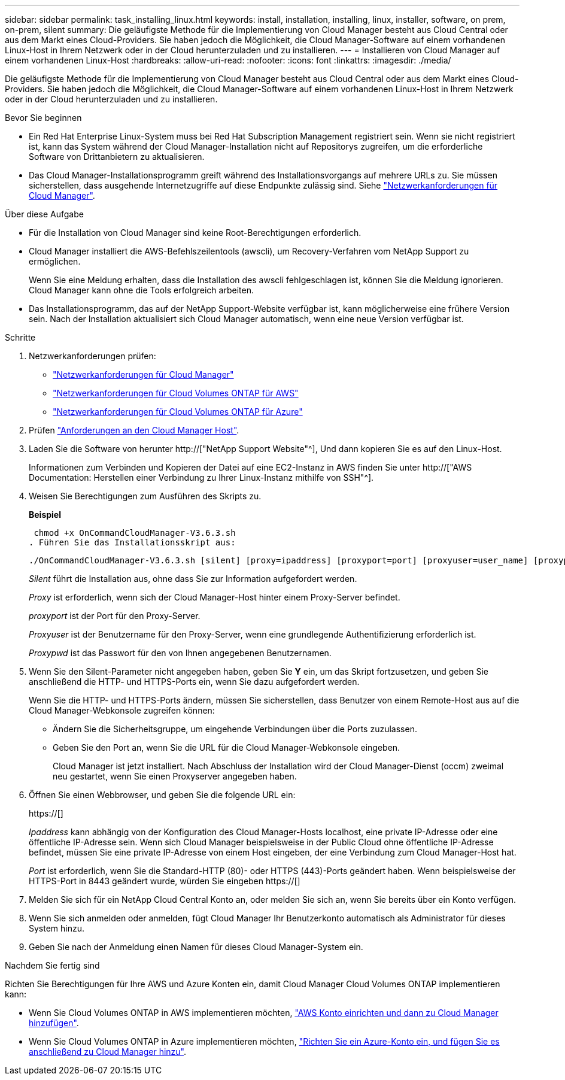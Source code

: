 ---
sidebar: sidebar 
permalink: task_installing_linux.html 
keywords: install, installation, installing, linux, installer, software, on prem, on-prem, silent 
summary: Die geläufigste Methode für die Implementierung von Cloud Manager besteht aus Cloud Central oder aus dem Markt eines Cloud-Providers. Sie haben jedoch die Möglichkeit, die Cloud Manager-Software auf einem vorhandenen Linux-Host in Ihrem Netzwerk oder in der Cloud herunterzuladen und zu installieren. 
---
= Installieren von Cloud Manager auf einem vorhandenen Linux-Host
:hardbreaks:
:allow-uri-read: 
:nofooter: 
:icons: font
:linkattrs: 
:imagesdir: ./media/


[role="lead"]
Die geläufigste Methode für die Implementierung von Cloud Manager besteht aus Cloud Central oder aus dem Markt eines Cloud-Providers. Sie haben jedoch die Möglichkeit, die Cloud Manager-Software auf einem vorhandenen Linux-Host in Ihrem Netzwerk oder in der Cloud herunterzuladen und zu installieren.

.Bevor Sie beginnen
* Ein Red Hat Enterprise Linux-System muss bei Red Hat Subscription Management registriert sein. Wenn sie nicht registriert ist, kann das System während der Cloud Manager-Installation nicht auf Repositorys zugreifen, um die erforderliche Software von Drittanbietern zu aktualisieren.
* Das Cloud Manager-Installationsprogramm greift während des Installationsvorgangs auf mehrere URLs zu. Sie müssen sicherstellen, dass ausgehende Internetzugriffe auf diese Endpunkte zulässig sind. Siehe link:reference_networking_cloud_manager.html["Netzwerkanforderungen für Cloud Manager"].


.Über diese Aufgabe
* Für die Installation von Cloud Manager sind keine Root-Berechtigungen erforderlich.
* Cloud Manager installiert die AWS-Befehlszeilentools (awscli), um Recovery-Verfahren vom NetApp Support zu ermöglichen.
+
Wenn Sie eine Meldung erhalten, dass die Installation des awscli fehlgeschlagen ist, können Sie die Meldung ignorieren. Cloud Manager kann ohne die Tools erfolgreich arbeiten.

* Das Installationsprogramm, das auf der NetApp Support-Website verfügbar ist, kann möglicherweise eine frühere Version sein. Nach der Installation aktualisiert sich Cloud Manager automatisch, wenn eine neue Version verfügbar ist.


.Schritte
. Netzwerkanforderungen prüfen:
+
** link:reference_networking_cloud_manager.html["Netzwerkanforderungen für Cloud Manager"]
** link:reference_networking_aws.html["Netzwerkanforderungen für Cloud Volumes ONTAP für AWS"]
** link:reference_networking_azure.html["Netzwerkanforderungen für Cloud Volumes ONTAP für Azure"]


. Prüfen link:reference_cloud_mgr_reqs.html["Anforderungen an den Cloud Manager Host"].
. Laden Sie die Software von herunter http://["NetApp Support Website"^], Und dann kopieren Sie es auf den Linux-Host.
+
Informationen zum Verbinden und Kopieren der Datei auf eine EC2-Instanz in AWS finden Sie unter http://["AWS Documentation: Herstellen einer Verbindung zu Ihrer Linux-Instanz mithilfe von SSH"^].

. Weisen Sie Berechtigungen zum Ausführen des Skripts zu.
+
*Beispiel*

+
 chmod +x OnCommandCloudManager-V3.6.3.sh
. Führen Sie das Installationsskript aus:
+
 ./OnCommandCloudManager-V3.6.3.sh [silent] [proxy=ipaddress] [proxyport=port] [proxyuser=user_name] [proxypwd=password]
+
_Silent_ führt die Installation aus, ohne dass Sie zur Information aufgefordert werden.

+
_Proxy_ ist erforderlich, wenn sich der Cloud Manager-Host hinter einem Proxy-Server befindet.

+
_proxyport_ ist der Port für den Proxy-Server.

+
_Proxyuser_ ist der Benutzername für den Proxy-Server, wenn eine grundlegende Authentifizierung erforderlich ist.

+
_Proxypwd_ ist das Passwort für den von Ihnen angegebenen Benutzernamen.

. Wenn Sie den Silent-Parameter nicht angegeben haben, geben Sie *Y* ein, um das Skript fortzusetzen, und geben Sie anschließend die HTTP- und HTTPS-Ports ein, wenn Sie dazu aufgefordert werden.
+
Wenn Sie die HTTP- und HTTPS-Ports ändern, müssen Sie sicherstellen, dass Benutzer von einem Remote-Host aus auf die Cloud Manager-Webkonsole zugreifen können:

+
** Ändern Sie die Sicherheitsgruppe, um eingehende Verbindungen über die Ports zuzulassen.
** Geben Sie den Port an, wenn Sie die URL für die Cloud Manager-Webkonsole eingeben.
+
Cloud Manager ist jetzt installiert. Nach Abschluss der Installation wird der Cloud Manager-Dienst (occm) zweimal neu gestartet, wenn Sie einen Proxyserver angegeben haben.



. Öffnen Sie einen Webbrowser, und geben Sie die folgende URL ein:
+
https://[]

+
_Ipaddress_ kann abhängig von der Konfiguration des Cloud Manager-Hosts localhost, eine private IP-Adresse oder eine öffentliche IP-Adresse sein. Wenn sich Cloud Manager beispielsweise in der Public Cloud ohne öffentliche IP-Adresse befindet, müssen Sie eine private IP-Adresse von einem Host eingeben, der eine Verbindung zum Cloud Manager-Host hat.

+
_Port_ ist erforderlich, wenn Sie die Standard-HTTP (80)- oder HTTPS (443)-Ports geändert haben. Wenn beispielsweise der HTTPS-Port in 8443 geändert wurde, würden Sie eingeben https://[]

. Melden Sie sich für ein NetApp Cloud Central Konto an, oder melden Sie sich an, wenn Sie bereits über ein Konto verfügen.
. Wenn Sie sich anmelden oder anmelden, fügt Cloud Manager Ihr Benutzerkonto automatisch als Administrator für dieses System hinzu.
. Geben Sie nach der Anmeldung einen Namen für dieses Cloud Manager-System ein.


.Nachdem Sie fertig sind
Richten Sie Berechtigungen für Ihre AWS und Azure Konten ein, damit Cloud Manager Cloud Volumes ONTAP implementieren kann:

* Wenn Sie Cloud Volumes ONTAP in AWS implementieren möchten, link:task_adding_cloud_accounts.html["AWS Konto einrichten und dann zu Cloud Manager hinzufügen"].
* Wenn Sie Cloud Volumes ONTAP in Azure implementieren möchten, link:task_adding_cloud_accounts.html#setting-up-and-adding-azure-accounts-to-cloud-manager["Richten Sie ein Azure-Konto ein, und fügen Sie es anschließend zu Cloud Manager hinzu"].

